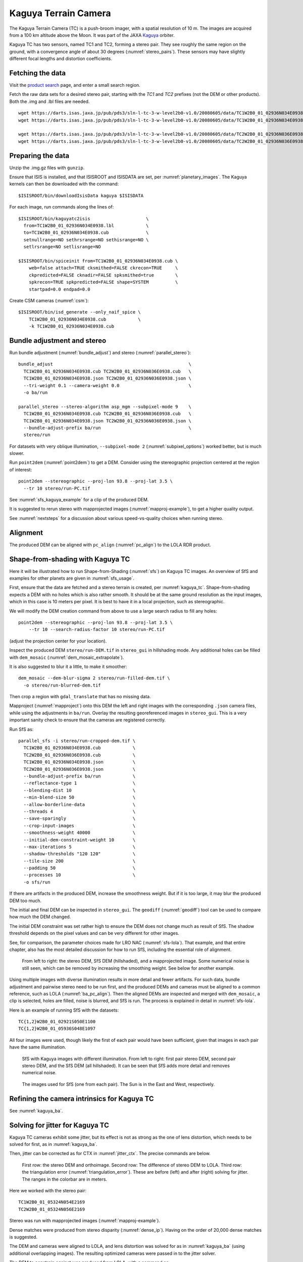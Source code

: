 .. _kaguya_tc:

Kaguya Terrain Camera
---------------------

The Kaguya Terrain Camera (TC) is a push-broom imager, with a spatial resolution
of 10 m. The images are acquired from a 100 km altitude above the Moon. It was
part of the JAXA `Kaguya <https://en.wikipedia.org/wiki/SELENE>`_ orbiter.

Kaguya TC has two sensors, named TC1 and TC2, forming a stereo pair. They see
roughly the same region on the ground, with a convergence angle of about 30 degrees
(:numref:`stereo_pairs`). These sensors may have slightly different focal
lengths and distortion coefficients.

Fetching the data
~~~~~~~~~~~~~~~~~

Visit the `product search
<https://darts.isas.jaxa.jp/planet/pdap/selene/product_search.html>`_ page, and
enter a small search region.

Fetch the raw data sets for a desired stereo pair, starting with the *TC1* and
*TC2* prefixes (not the DEM or other products). Both the .img and .lbl files are needed. 

::

    wget https://darts.isas.jaxa.jp/pub/pds3/sln-l-tc-3-w-level2b0-v1.0/20080605/data/TC1W2B0_01_02936N034E0938.img.gz
    wget https://darts.isas.jaxa.jp/pub/pds3/sln-l-tc-3-w-level2b0-v1.0/20080605/data/TC1W2B0_01_02936N034E0938.lbl

    wget https://darts.isas.jaxa.jp/pub/pds3/sln-l-tc-3-w-level2b0-v1.0/20080605/data/TC2W2B0_01_02936N036E0938.img.gz
    wget https://darts.isas.jaxa.jp/pub/pds3/sln-l-tc-3-w-level2b0-v1.0/20080605/data/TC2W2B0_01_02936N036E0938.lbl

Preparing the data
~~~~~~~~~~~~~~~~~~

Unzip the .img.gz files with ``gunzip``.

Ensure that ISIS is installed, and that ISISROOT and ISISDATA are set, per
:numref:`planetary_images`. The Kaguya kernels can then be downloaded with the
command::

    $ISISROOT/bin/downloadIsisData kaguya $ISISDATA

For each image, run commands along the lines of::

    $ISISROOT/bin/kaguyatc2isis                     \
      from=TC1W2B0_01_02936N034E0938.lbl            \
      to=TC1W2B0_01_02936N034E0938.cub              \
      setnullrange=NO sethrsrange=NO sethisrange=NO \
      setlrsrange=NO setlisrange=NO

    $ISISROOT/bin/spiceinit from=TC1W2B0_01_02936N034E0938.cub \
        web=false attach=TRUE cksmithed=FALSE ckrecon=TRUE     \
        ckpredicted=FALSE cknadir=FALSE spksmithed=true        \
        spkrecon=TRUE spkpredicted=FALSE shape=SYSTEM          \
        startpad=0.0 endpad=0.0

Create CSM cameras (:numref:`csm`)::

    $ISISROOT/bin/isd_generate --only_naif_spice \
        TC1W2B0_01_02936N034E0938.cub            \
        -k TC1W2B0_01_02936N034E0938.cub

Bundle adjustment and stereo
~~~~~~~~~~~~~~~~~~~~~~~~~~~~

Run bundle adjustment (:numref:`bundle_adjust`) and stereo
(:numref:`parallel_stereo`)::

    bundle_adjust                                                   \
      TC1W2B0_01_02936N034E0938.cub TC2W2B0_01_02936N036E0938.cub   \
      TC1W2B0_01_02936N034E0938.json TC2W2B0_01_02936N036E0938.json \
      --tri-weight 0.1 --camera-weight 0.0                          \
      -o ba/run

    parallel_stereo --stereo-algorithm asp_mgm --subpixel-mode 9    \
      TC1W2B0_01_02936N034E0938.cub TC2W2B0_01_02936N036E0938.cub   \
      TC1W2B0_01_02936N034E0938.json TC2W2B0_01_02936N036E0938.json \
      --bundle-adjust-prefix ba/run                                 \
      stereo/run

For datasets with very oblique illumination, ``--subpixel-mode 2`` 
(:numref:`subpixel_options`) worked better, but is much slower.

Run ``point2dem`` (:numref:`point2dem`) to get a DEM. Consider using the
stereographic projection centered at the region of interest::

    point2dem --stereographic --proj-lon 93.8 --proj-lat 3.5 \
      --tr 10 stereo/run-PC.tif

See :numref:`sfs_kaguya_example` for a clip of the produced DEM.

It is suggested to rerun stereo with mapprojected images
(:numref:`mapproj-example`), to get a higher quality output. 

See :numref:`nextsteps` for a discussion about various speed-vs-quality choices
when running stereo. 

Alignment
~~~~~~~~~

The produced DEM can be aligned with ``pc_align`` (:numref:`pc_align`) to the
LOLA RDR product. 

.. _sfs_kaguya:

Shape-from-shading with Kaguya TC
~~~~~~~~~~~~~~~~~~~~~~~~~~~~~~~~~

Here it will be illustrated how to run Shape-from-Shading (:numref:`sfs`) on
Kaguya TC images. An overview of SfS and examples for other planets are given in
:numref:`sfs_usage`.

First, ensure that the data are fetched and a stereo terrain is created, per
:numref:`kaguya_tc`. Shape-from-shading expects a DEM with no holes which is
also rather smooth. It should be at the same ground resolution as the input
images, which in this case is 10 meters per pixel. It is best to have it in a
local projection, such as stereographic.

We will modify the DEM creation command from above to use a large search radius to fill 
any holes::

    point2dem --stereographic --proj-lon 93.8 --proj-lat 3.5 \
        --tr 10 --search-radius-factor 10 stereo/run-PC.tif

(adjust the projection center for your location).

Inspect the produced DEM ``stereo/run-DEM.tif`` in ``stereo_gui`` in hillshading
mode. Any additional holes can be filled with ``dem_mosaic``
(:numref:`dem_mosaic_extrapolate`).

It is also suggested to blur it a little, to make it smoother::

    dem_mosaic --dem-blur-sigma 2 stereo/run-filled-dem.tif \
      -o stereo/run-blurred-dem.tif  

Then crop a region with ``gdal_translate`` that has no missing data. 

Mapproject (:numref:`mapproject`) onto this DEM the left and right images with
the corresponding ``.json`` camera files, while using the adjustments in
``ba/run``. Overlay the resulting georeferenced images in ``stereo_gui``. This
is a very important sanity check to ensure that the cameras are registered
correctly. 

Run SfS as::

    parallel_sfs -i stereo/run-cropped-dem.tif \
      TC1W2B0_01_02936N034E0938.cub            \
      TC2W2B0_01_02936N036E0938.cub            \
      TC1W2B0_01_02936N034E0938.json           \
      TC2W2B0_01_02936N036E0938.json           \
      --bundle-adjust-prefix ba/run            \
      --reflectance-type 1                     \
      --blending-dist 10                       \
      --min-blend-size 50                      \
      --allow-borderline-data                  \
      --threads 4                              \
      --save-sparingly                         \
      --crop-input-images                      \
      --smoothness-weight 40000                \
      --initial-dem-constraint-weight 10       \
      --max-iterations 5                       \
      --shadow-thresholds "120 120"            \
      --tile-size 200                          \
      --padding 50                             \
      --processes 10                           \
      -o sfs/run

If there are artifacts in the produced DEM, increase the smoothness weight.
But if it is too large, it may blur the produced DEM too much.

The initial and final DEM can be inspected in ``stereo_gui``. The ``geodiff``
(:numref:`geodiff`) tool can be used to compare how much the DEM changed.

The initial DEM constraint was set rather high to ensure the DEM does not change
much as result of SfS. The shadow threshold depends on the pixel values and can
be very different for other images.

See, for comparison, the parameter choices made for LRO NAC
(:numref:`sfs-lola`). That example, and that entire chapter, also has the most
detailed discussion for how to run SfS, including the essential role of
alignment.

.. figure:: ../images/sfs_kaguya_example.png
   :name: sfs_kaguya_example
   :alt: SfS with Kaguya TC images

   From left to right: the stereo DEM, SfS DEM (hillshaded), and a mapprojected
   image. Some numerical noise is still seen, which can be removed by increasing
   the smoothing weight. See below for another example.

Using multiple images with diverse illumination results in more detail and fewer
artifacts. For such data, bundle adjustment and pairwise stereo need to be run
first, and the produced DEMs and cameras must be aligned to a common reference,
such as LOLA (:numref:`ba_pc_align`). Then the aligned DEMs are inspected and
merged with ``dem_mosaic``, a clip is selected, holes are filled, noise is
blurred, and SfS is run. The process is explained in detail in
:numref:`sfs-lola`.

Here is an example of running SfS with the datasets::

    TC{1,2}W2B0_01_02921S050E1100
    TC{1,2}W2B0_01_05936S048E1097

All four images were used, though likely the first of each pair would have 
been sufficient, given that images in each pair have the same illumination.

.. figure:: ../images/sfs_kaguya_dems.png
   :name: sfs_kaguya_dems
   :alt: SfS with Kaguya TC images with different illumination

   SfS with Kaguya images with different illumination. From left to right: first
   pair stereo DEM, second pair stereo DEM, and the SfS DEM (all hillshaded). It
   can be seen that SfS adds more detail and removes numerical noise.

.. figure:: ../images/sfs_kaguya_ortho.png
   :name: sfs_kaguya_ortho
   :alt: SfS Kaguya TC ortho images
   
   The images used for SfS (one from each pair). The Sun is in the East and West, 
   respectively. 

Refining the camera intrinsics for Kaguya TC
~~~~~~~~~~~~~~~~~~~~~~~~~~~~~~~~~~~~~~~~~~~~

See :numref:`kaguya_ba`.

.. _jitter_kaguya:

Solving for jitter for Kaguya TC
~~~~~~~~~~~~~~~~~~~~~~~~~~~~~~~~

Kaguya TC cameras exhibit some jitter, but its effect is not as strong as the one of
lens distortion, which needs to be solved for first, as in :numref:`kaguya_ba`.

Then, jitter can be corrected as for CTX in :numref:`jitter_ctx`. The precise commands
are below.

.. figure:: ../images/kaguya_jitter.png
   :name: jitter_kaguya_fig
   :alt: Jitter for Kaguya TC

   First row: the stereo DEM and orthoimage. Second row: The difference of
   stereo DEM to LOLA. Third row: the triangulation error
   (:numref:`triangulation_error`). These are before (left) and after (right)
   solving for jitter. The ranges in the colorbar are in meters.
   
Here we worked with the stereo pair::

   TC1W2B0_01_05324N054E2169
   TC2W2B0_01_05324N056E2169

Stereo was run with mapprojected images (:numref:`mapproj-example`). 

Dense matches were produced from stereo disparity (:numref:`dense_ip`).
Having on the order of 20,000 dense matches is suggested.

The DEM and cameras were aligned to LOLA, and lens distortion was solved
for as in :numref:`kaguya_ba` (using additional overlapping images).
The resulting optimized cameras were passed in to the jitter solver.

The DEM to constrain against was produced from LOLA, with a command as::

  point2dem                              \
    -r moon                              \
    --stereographic                      \
    --auto-proj-center                   \
    --csv-format 2:lon,3:lat,4:radius_km \
    --search-radius-factor 5             \
    --tr 25                              \
    lola.csv
    
Solving for jitter::

  jitter_solve                                           \
    TC1W2B0_01_05324N054E2169.cub                        \
    TC2W2B0_01_05324N056E2169.cub                        \
    ba/run-TC1W2B0_01_05324N054E2169.adjusted_state.json \
    ba/run-TC2W2B0_01_05324N056E2169.adjusted_state.json \
    --max-pairwise-matches 20000                         \
    --num-lines-per-position 300                         \
    --num-lines-per-orientation 300                      \
    --max-initial-reprojection-error 20                  \
    --match-files-prefix dense_matches/run               \
    --heights-from-dem lola-DEM.tif                      \
    --heights-from-dem-uncertainty 10                    \
    --anchor-dem lola-DEM.tif                            \
    --num-anchor-points 5000                             \
    --num-anchor-points-extra-lines 1000                 \
    --anchor-weight 0.01                                 \
    --num-iterations 20                                  \
    -o jitter/run

The value of ``--anchor-weight`` can be increased to 0.1 - 0.5, if oscillations
are seen at the starting and ending image lines.

